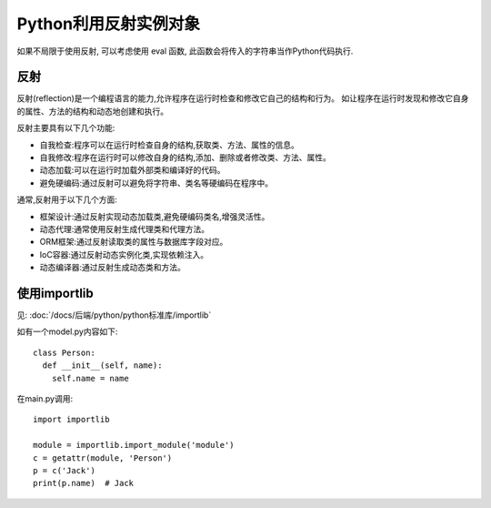 =========================
Python利用反射实例对象
=========================


.. post:: 2023-02-20 22:08:48
  :tags: python, 教程
  :category: 后端
  :author: YanQue
  :location: CD
  :language: zh-cn


如果不局限于使用反射, 可以考虑使用 eval 函数, 此函数会将传入的字符串当作Python代码执行.

反射
=========================

反射(reflection)是一个编程语言的能力,允许程序在运行时检查和修改它自己的结构和行为。
如让程序在运行时发现和修改它自身的属性、方法的结构和动态地创建和执行。

反射主要具有以下几个功能:

- 自我检查:程序可以在运行时检查自身的结构,获取类、方法、属性的信息。
- 自我修改:程序在运行时可以修改自身的结构,添加、删除或者修改类、方法、属性。
- 动态加载:可以在运行时加载外部类和编译好的代码。
- 避免硬编码:通过反射可以避免将字符串、类名等硬编码在程序中。

通常,反射用于以下几个方面:

- 框架设计:通过反射实现动态加载类,避免硬编码类名,增强灵活性。
- 动态代理:通常使用反射生成代理类和代理方法。
- ORM框架:通过反射读取类的属性与数据库字段对应。
- IoC容器:通过反射动态实例化类,实现依赖注入。
- 动态编译器:通过反射生成动态类和方法。

使用importlib
=========================

见: :doc:`/docs/后端/python/python标准库/importlib`

如有一个model.py内容如下::

  class Person:
    def __init__(self, name):
      self.name = name

在main.py调用::

  import importlib

  module = importlib.import_module('module')
  c = getattr(module, 'Person')
  p = c('Jack')
  print(p.name)  # Jack

